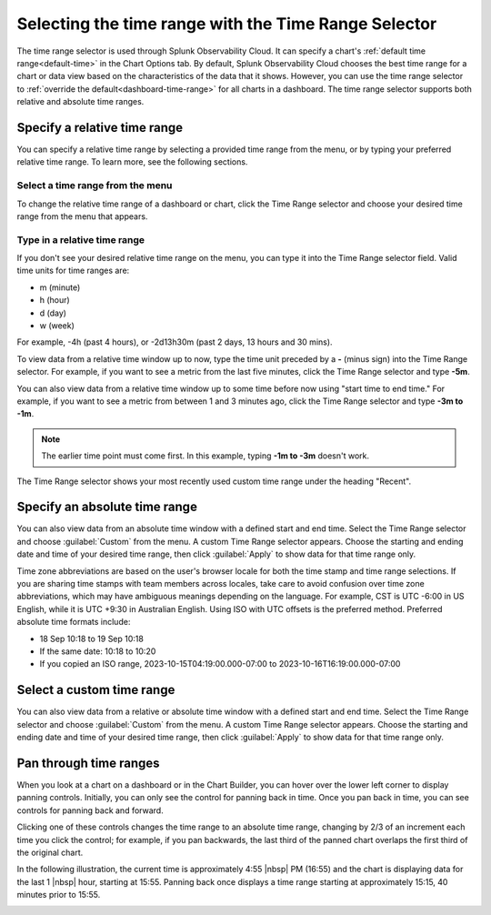 .. _time-range-selector:

*****************************************************************
Selecting the time range with the Time Range Selector
*****************************************************************

.. meta::
   :description: The Time Range selector is located at the top right of dashboards and charts, and in the Chart Options tab. By default, Splunk Infrastructure Monitoring chooses the best time range based on the characteristics of the chart's data. However, you can use the Time Range selector to override the default for all charts in a dashboard. 

The time range selector is used through Splunk Observability Cloud. It can specify a chart's :ref:`default time range<default-time>` in the Chart Options tab. By default, Splunk Observability Cloud chooses the best time range for a chart or data view based on the characteristics of the data that it shows. However, you can use the time range selector to :ref:`override the default<dashboard-time-range>` for all charts in a dashboard. The time range selector supports both relative and absolute time ranges.


Specify a relative time range
=============================================================================

You can specify a relative time range by selecting a provided time range from the menu, or by typing your preferred relative time range. To learn more, see the following sections.


Select a time range from the menu
-------------------------------------------------------------------

To change the relative time range of a dashboard or chart, click the Time Range selector and choose your desired time range from the menu that appears.

Type in a relative time range
-------------------------------------------------------------------

If you don't see your desired relative time range on the menu, you can type it into the Time Range selector field. Valid time units for time ranges are:

- m (minute)
- h (hour)
- d (day)
- w (week) 
 
For example, -4h (past 4 hours), or -2d13h30m (past 2 days, 13 hours and 30 mins).

To view data from a relative time window up to now, type the time unit preceded by a :strong:`-` (minus sign) into the Time Range selector. For example, if you want to see a metric from the last five minutes, click the Time Range selector and type :strong:`-5m`.

You can also view data from a relative time window up to some time before now using "start time to end time." For example, if you want to see a metric from between 1 and 3 minutes ago, click the Time Range selector and type :strong:`-3m to -1m`. 

.. note:: The earlier time point must come first. In this example, typing :strong:`-1m to -3m` doesn't work.

The Time Range selector shows your most recently used custom time range under the heading "Recent".

.. _absolute-time-range:

Specify an absolute time range
=============================================================================

You can also view data from an absolute time window with a defined start and end time. Select the Time Range selector and choose :guilabel:`Custom` from the menu. A custom Time Range selector appears. Choose the starting and ending date and time of your desired time range, then click :guilabel:`Apply` to show data for that time range only.

Time zone abbreviations are based on the user's browser locale for both the time stamp and time range selections. If you are sharing time stamps with team members across locales, take care to avoid confusion over time zone abbreviations, which may have ambiguous meanings depending on the language. For example, CST is UTC -6:00 in US English, while it is UTC +9:30 in Australian English. Using ISO with UTC offsets is the preferred method. Preferred absolute time formats include:

- 18 Sep 10:18 to 19 Sep 10:18
- If the same date: 10:18 to 10:20
- If you copied an ISO range, 2023-10-15T04:19:00.000-07:00 to 2023-10-16T16:19:00.000-07:00

Select a custom time range
================================

You can also view data from a relative or absolute time window with a defined start and end time. Select the Time Range selector and choose :guilabel:`Custom` from the menu. A custom Time Range selector appears. Choose the starting and ending date and time of your desired time range, then click :guilabel:`Apply` to show data for that time range only.

.. _panning:

Pan through time ranges
=============================================================================

When you look at a chart on a dashboard or in the Chart Builder, you can hover over the lower left corner to display panning controls. Initially, you can only see the control for panning back in time. Once you pan back in time, you can see controls for panning back and forward.

Clicking one of these controls changes the time range to an absolute time range, changing by 2/3 of an increment each time you click the control; for example, if you pan backwards, the last third of the panned chart overlaps the first third of the original chart.

In the following illustration, the current time is approximately 4:55 |nbsp| PM (16:55) and the chart is displaying data for the last 1 |nbsp| hour, starting at 15:55. Panning back once displays a time range starting at approximately 15:15, 40 minutes prior to 15:55.

.. image:: /_images/images-ui/panning.png
      :width: 99%
      :alt: This image shows an example of what panning through time ranges looks like.

